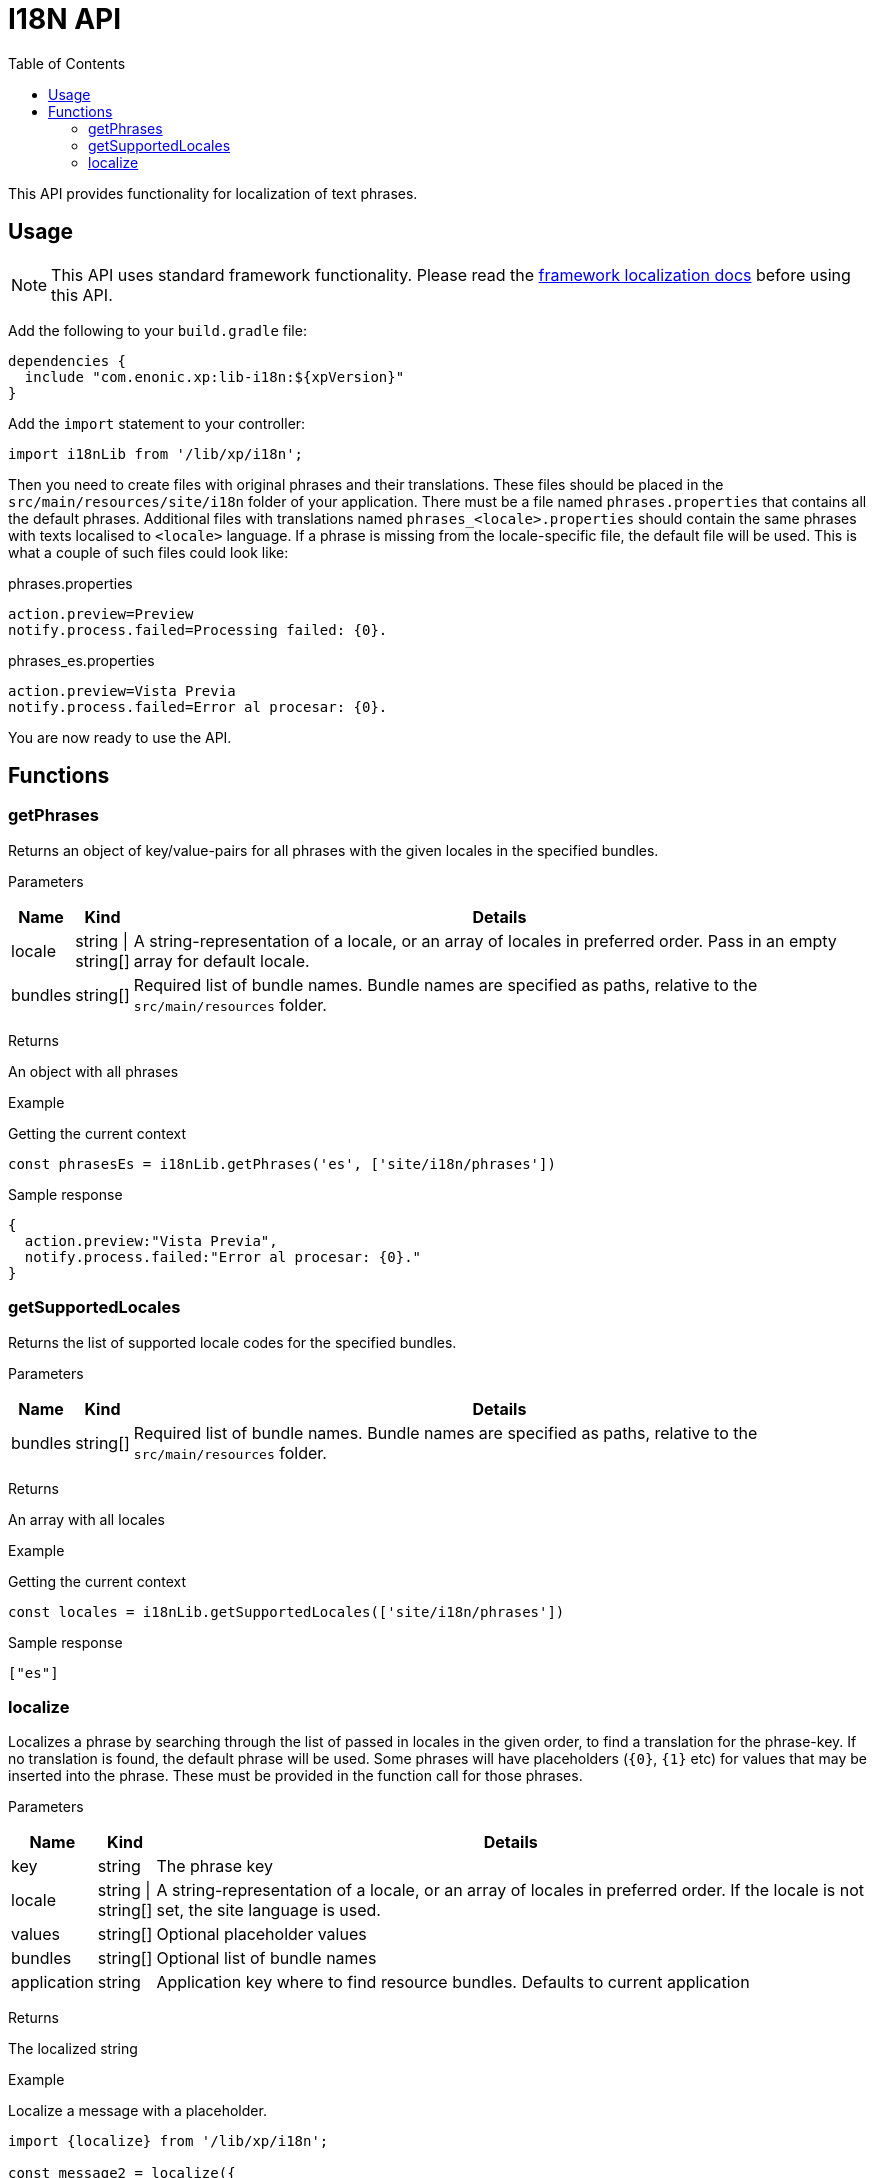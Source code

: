 = I18N API
:toc: right
:imagesdir: images

This API provides functionality for localization of text phrases.


== Usage

NOTE: This API uses standard framework functionality. Please read the <<../framework/i18n#, framework localization docs>> before using this API.

Add the following to your `build.gradle` file:

[source,groovy]
----
dependencies {
  include "com.enonic.xp:lib-i18n:${xpVersion}"
}
----

Add the `import` statement to your controller:

[source,typescript]
----
import i18nLib from '/lib/xp/i18n';
----

Then you need to create files with original phrases and their translations.  These files should be placed
in the `src/main/resources/site/i18n` folder of your application.  There must be a file named `phrases.properties` that contains all the default phrases.  Additional files with translations named `phrases_<locale>.properties` should contain the same phrases
with texts localised to `<locale>` language.  If a phrase is missing from the locale-specific file, the default file will be used. This is what a couple
of such files could look like:

.phrases.properties
[source,properties]
----
action.preview=Preview
notify.process.failed=Processing failed: {0}.
----

.phrases_es.properties
[source,properties]
----
action.preview=Vista Previa
notify.process.failed=Error al procesar: {0}.
----

You are now ready to use the API.


== Functions

=== getPhrases

Returns an object of key/value-pairs for all phrases with the given locales in the specified bundles.

[.lead]
Parameters

[%header,cols="1%,1%,98%a"]
[frame="none"]
[grid="none"]
|===
| Name | Kind | Details
| locale | string \| string[] | A string-representation of a locale, or an array of locales in preferred order.  Pass in an empty array for default locale.
| bundles | string[] | Required list of bundle names. Bundle names are specified as paths, relative to the `src/main/resources` folder.
|===

[.lead]
Returns

An object with all phrases

[.lead]
Example

.Getting the current context
[source,typescript]
----
const phrasesEs = i18nLib.getPhrases('es', ['site/i18n/phrases'])
----

.Sample response
[source,typescript]
----
{
  action.preview:"Vista Previa",
  notify.process.failed:"Error al procesar: {0}."
}
----

=== getSupportedLocales

Returns the list of supported locale codes for the specified bundles.

[.lead]
Parameters

[%header,cols="1%,1%,98%a"]
[frame="none"]
[grid="none"]
|===
| Name | Kind | Details
| bundles | string[] | Required list of bundle names. Bundle names are specified as paths, relative to the `src/main/resources` folder.
|===

[.lead]
Returns

An array with all locales

[.lead]
Example

.Getting the current context
[source,typescript]
----
const locales = i18nLib.getSupportedLocales(['site/i18n/phrases'])
----

.Sample response
[source,typescript]
----
["es"]
----

=== localize

Localizes a phrase by searching through the list of passed in locales in the given order, to find a translation for the phrase-key.
If no translation is found, the default phrase will be used. Some phrases will have placeholders (`{0}`, `{1}` etc) for values that may be inserted
into the phrase.  These must be provided in the function call for those phrases.

[.lead]
Parameters

[%header,cols="1%,1%,98%a"]
[frame="none"]
[grid="none"]
|===
| Name | Kind | Details
| key | string | The phrase key
| locale | string \| string[] | A string-representation of a locale, or an array of locales in preferred order. If the locale is not set, the site language is used.
| values | string[] | Optional placeholder values
| bundles | string[] | Optional list of bundle names
| application | string | Application key where to find resource bundles. Defaults to current application
|===

[.lead]
Returns

The localized string

[.lead]
Example

.Localize a message with a placeholder.
[source,typescript]
----
import {localize} from '/lib/xp/i18n';

const message2 = localize({
    key: 'notify.process.failed',
    locale: 'es',
    values: ["StaleConnectionException"]
});
----

.Sample response
[source,typescript]
----
Error al procesar: "StaleConnectionException".
----
